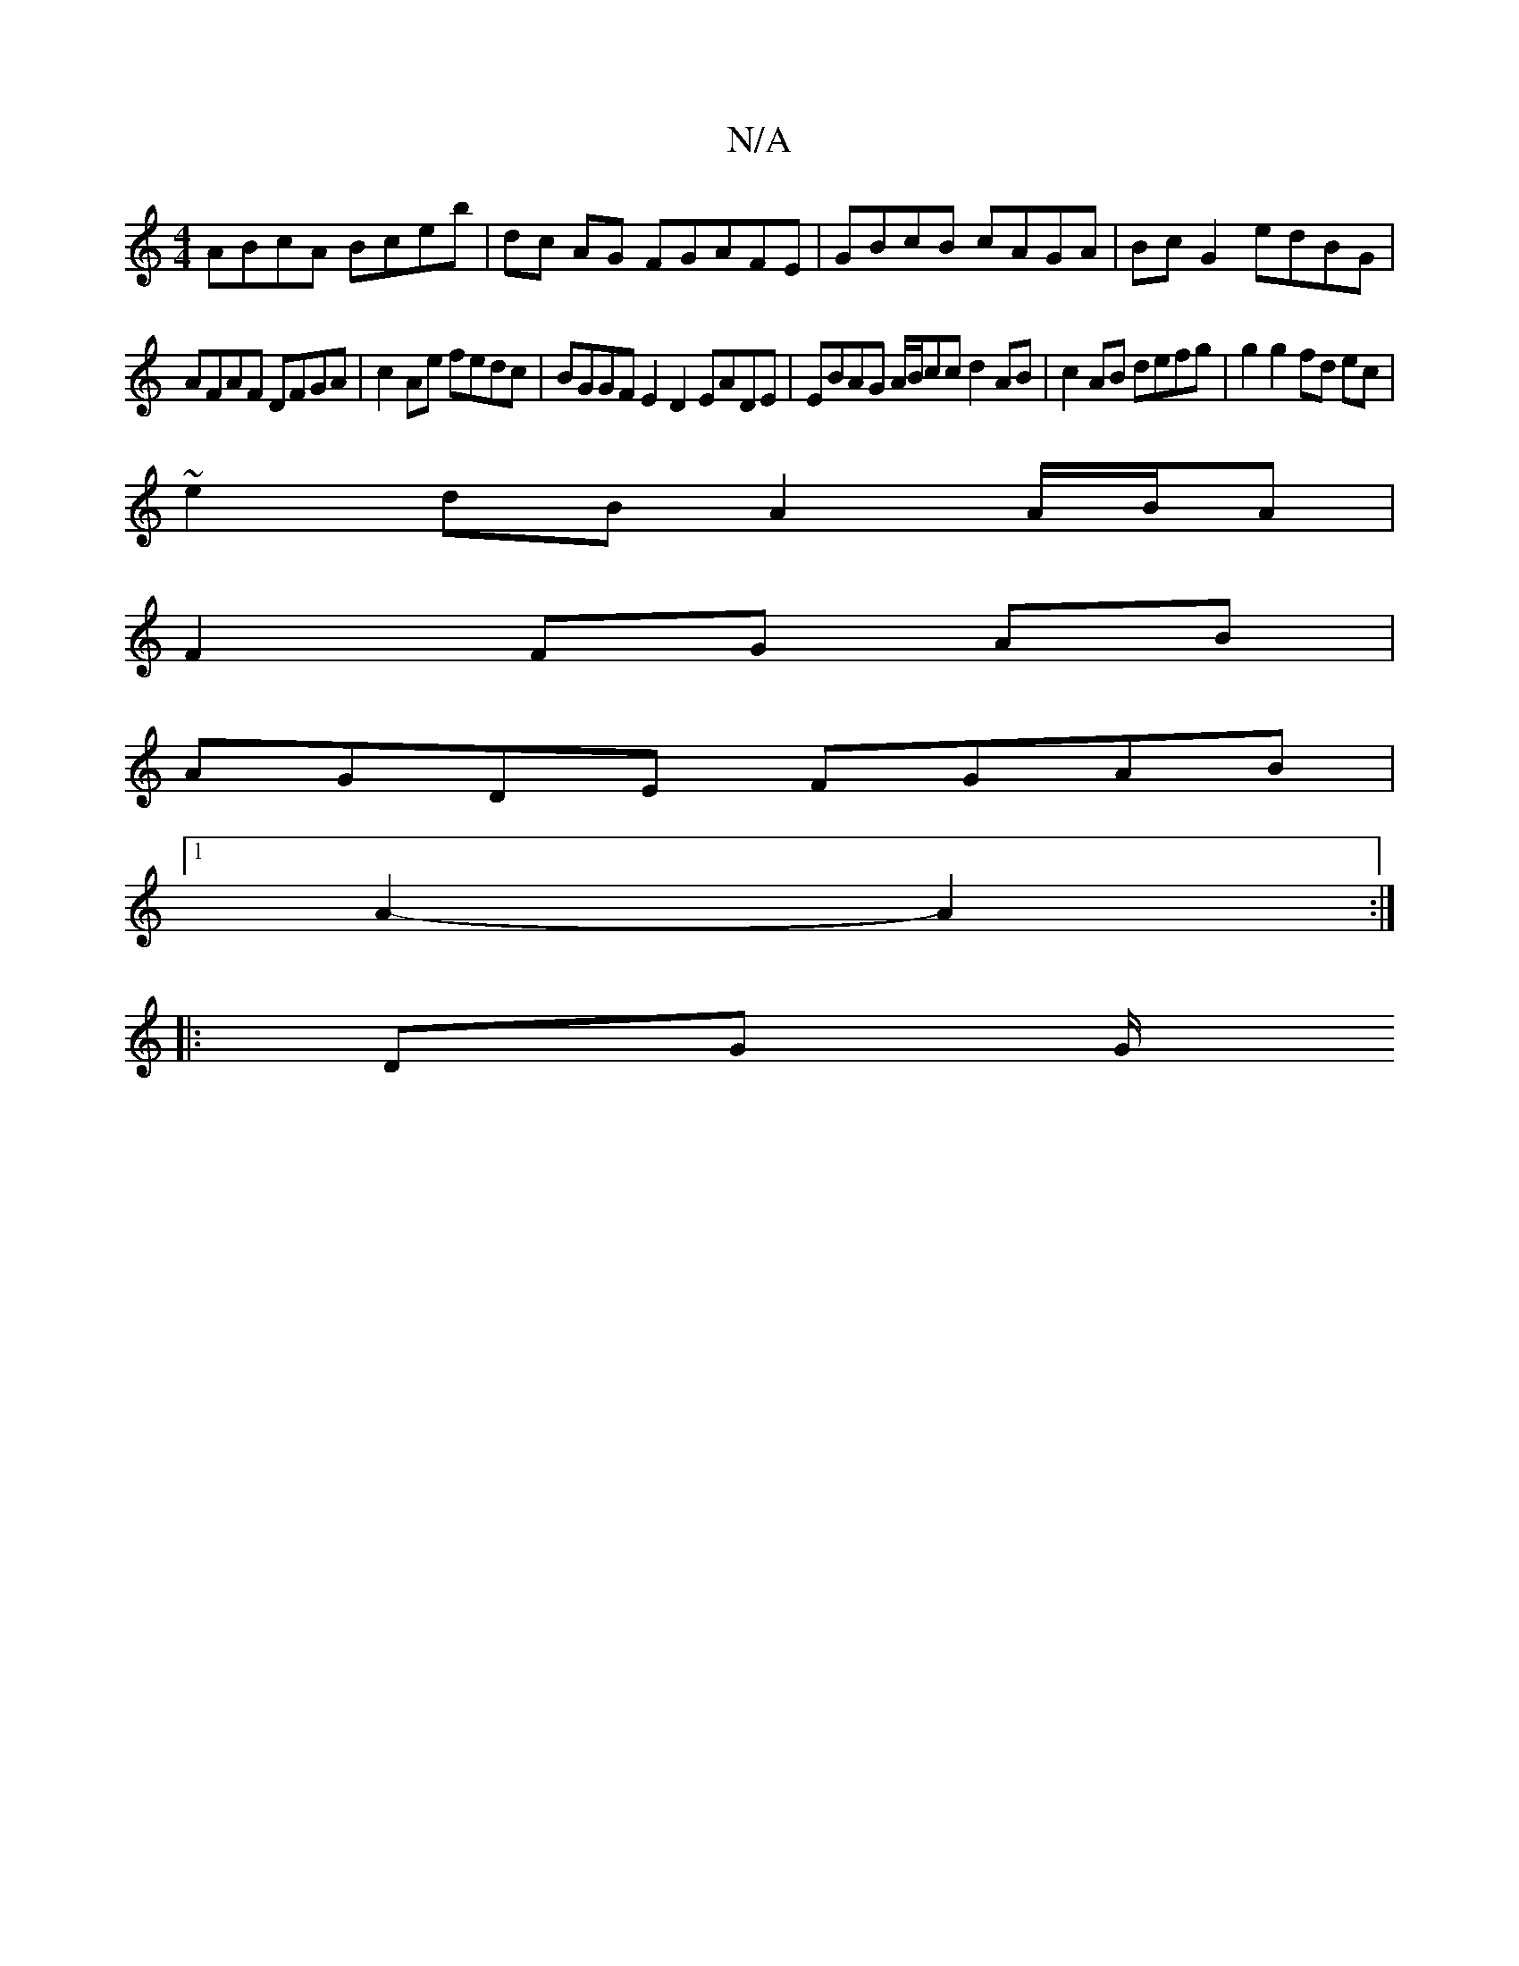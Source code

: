 X:1
T:N/A
M:4/4
R:N/A
K:Cmajor
 ABcA Bceb | dc AG F1GAFE | GBcB cAGA |Bc G2 edBG |
AFAF DFGA | c2 Ae fedc | BGGF E2 D2 EADE|EBAG A/B/cc d2 AB| c2 AB defg | g2 g2 fd ec |
~e2 dB A2 A/B/A|
F2 FG AB |
AGDE FGAB |
[1 A2- A2 :|
|: DG G/
